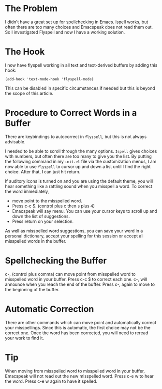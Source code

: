 * The Problem
:PROPERTIES:
:CUSTOM_ID: the-problem
:END:
I didn't have a great set up for spellchecking in Emacs. Ispell works,
but often there are too many choices and Emacspeak does not read them
out. So I investigated Flyspell and now I have a working solution.

* The Hook
:PROPERTIES:
:CUSTOM_ID: the-hook
:END:
I now have flyspell working in all text and text-derived buffers by
adding this hook:

#+begin_example
(add-hook 'text-mode-hook 'flyspell-mode)
#+end_example

This can be disabled in specific circumstances if needed but this is
beyond the scope of this article.

* Procedure to Correct Words in a Buffer
:PROPERTIES:
:CUSTOM_ID: procedure-to-correct-words-in-a-buffer
:END:
There are keybindings to autocorrect in =flyspell=, but this is not
always advisable.

I needed to be able to scroll through the many options. =Ispell= gives
choices with numbers, but often there are too many to give you the list.
By putting the following command in my =init.el= file via the
customization menus, I am now able to use =flyspell= to cursor up and
down a list until I find the right choice. After that, I can just hit
return.

If auditory icons is turned on and you are using the default theme, you
will hear something like a rattling sound when you misspell a word. To
correct the word immediately,

- move point to the misspelled word.
- Press c-c $. (control plus c then s plus 4)
- Emacspeak will say menu. You can use your cursor keys to scroll up and
  down the list of suggestions.
- Press return on your selection.

As well as misspelled word suggestions, you can save your word in a
personal dictionary, accept your spelling for this session or accept all
misspelled words in the buffer.

* Spellchecking the Buffer
:PROPERTIES:
:CUSTOM_ID: spellchecking-the-buffer
:END:
c-, (control plus comma) can move point from misspelled word to
misspelled word in your buffer. Press c-c $ to correct each one. c-,
will announce when you reach the end of the buffer. Press c-, again to
move to the beginning of the buffer.

* Automatic Correction
:PROPERTIES:
:CUSTOM_ID: automatic-correction
:END:
There are other commands which can move point and automatically correct
your misspellings. Since this is automatic, the first choice may not be
the correct one. Once the word has been corrected, you will need to
reread your work to find it.

* Tip
:PROPERTIES:
:CUSTOM_ID: tip
:END:
When moving from misspelled word to misspelled word in your buffer,
Emacspeak will not read out the new misspelled word. Press c-e w to hear
the word. Press c-e w again to have it spelled.
